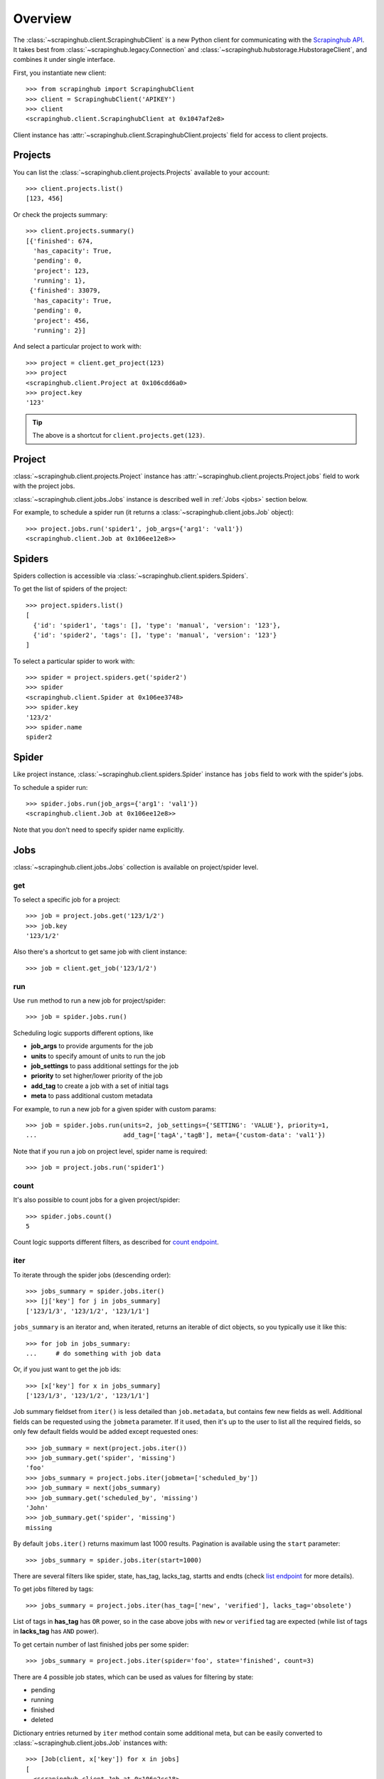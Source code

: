 Overview
========

The :class:`~scrapinghub.client.ScrapinghubClient` is a new Python client for
communicating with the `Scrapinghub API`_.
It takes best from :class:`~scrapinghub.legacy.Connection` and
:class:`~scrapinghub.hubstorage.HubstorageClient`, and combines it under single
interface.

First, you instantiate new client::

    >>> from scrapinghub import ScrapinghubClient
    >>> client = ScrapinghubClient('APIKEY')
    >>> client
    <scrapinghub.client.ScrapinghubClient at 0x1047af2e8>

Client instance has :attr:`~scrapinghub.client.ScrapinghubClient.projects` field
for access to client projects.

Projects
--------

You can list the :class:`~scrapinghub.client.projects.Projects` available to your
account::

    >>> client.projects.list()
    [123, 456]

Or check the projects summary::

    >>> client.projects.summary()
    [{'finished': 674,
      'has_capacity': True,
      'pending': 0,
      'project': 123,
      'running': 1},
     {'finished': 33079,
      'has_capacity': True,
      'pending': 0,
      'project': 456,
      'running': 2}]

And select a particular project to work with::

    >>> project = client.get_project(123)
    >>> project
    <scrapinghub.client.Project at 0x106cdd6a0>
    >>> project.key
    '123'

.. tip:: The above is a shortcut for ``client.projects.get(123)``.


Project
-------

:class:`~scrapinghub.client.projects.Project` instance has
:attr:`~scrapinghub.client.projects.Project.jobs` field to work with
the project jobs.

:class:`~scrapinghub.client.jobs.Jobs` instance is described well in
:ref:`Jobs <jobs>` section below.

For example, to schedule a spider run (it returns a
:class:`~scrapinghub.client.jobs.Job` object)::

    >>> project.jobs.run('spider1', job_args={'arg1': 'val1'})
    <scrapinghub.client.Job at 0x106ee12e8>>


Spiders
-------

Spiders collection is accessible via :class:`~scrapinghub.client.spiders.Spiders`.

To get the list of spiders of the project::

    >>> project.spiders.list()
    [
      {'id': 'spider1', 'tags': [], 'type': 'manual', 'version': '123'},
      {'id': 'spider2', 'tags': [], 'type': 'manual', 'version': '123'}
    ]

To select a particular spider to work with::

    >>> spider = project.spiders.get('spider2')
    >>> spider
    <scrapinghub.client.Spider at 0x106ee3748>
    >>> spider.key
    '123/2'
    >>> spider.name
    spider2

.. _spider:

Spider
------

Like project instance, :class:`~scrapinghub.client.spiders.Spider` instance has
``jobs`` field to work with the spider's jobs.

To schedule a spider run::

    >>> spider.jobs.run(job_args={'arg1': 'val1'})
    <scrapinghub.client.Job at 0x106ee12e8>>

Note that you don't need to specify spider name explicitly.

.. _jobs:

Jobs
----

:class:`~scrapinghub.client.jobs.Jobs` collection is available on project/spider
level.

get
^^^

To select a specific job for a project::

    >>> job = project.jobs.get('123/1/2')
    >>> job.key
    '123/1/2'

Also there's a shortcut to get same job with client instance::

    >>> job = client.get_job('123/1/2')

run
^^^

Use ``run`` method to run a new job for project/spider::

    >>> job = spider.jobs.run()

Scheduling logic supports different options, like

- **job_args** to provide arguments for the job
- **units** to specify amount of units to run the job
- **job_settings** to pass additional settings for the job
- **priority** to set higher/lower priority of the job
- **add_tag** to create a job with a set of initial tags
- **meta** to pass additional custom metadata

For example, to run a new job for a given spider with custom params::

    >>> job = spider.jobs.run(units=2, job_settings={'SETTING': 'VALUE'}, priority=1,
    ...                       add_tag=['tagA','tagB'], meta={'custom-data': 'val1'})

Note that if you run a job on project level, spider name is required::

    >>> job = project.jobs.run('spider1')

count
^^^^^

It's also possible to count jobs for a given project/spider::

    >>> spider.jobs.count()
    5

Count logic supports different filters, as described for `count endpoint`_.


iter
^^^^

To iterate through the spider jobs (descending order)::

    >>> jobs_summary = spider.jobs.iter()
    >>> [j['key'] for j in jobs_summary]
    ['123/1/3', '123/1/2', '123/1/1']

``jobs_summary`` is an iterator and, when iterated, returns an iterable
of dict objects, so you typically use it like this::

    >>> for job in jobs_summary:
    ...     # do something with job data

Or, if you just want to get the job ids::

    >>> [x['key'] for x in jobs_summary]
    ['123/1/3', '123/1/2', '123/1/1']

Job summary fieldset from ``iter()`` is less detailed than ``job.metadata``,
but contains few new fields as well. Additional fields can be requested using
the ``jobmeta`` parameter. If it used, then it's up to the user to list all the
required fields, so only few default fields would be added except requested
ones::

    >>> job_summary = next(project.jobs.iter())
    >>> job_summary.get('spider', 'missing')
    'foo'
    >>> jobs_summary = project.jobs.iter(jobmeta=['scheduled_by'])
    >>> job_summary = next(jobs_summary)
    >>> job_summary.get('scheduled_by', 'missing')
    'John'
    >>> job_summary.get('spider', 'missing')
    missing

By default ``jobs.iter()`` returns maximum last 1000 results.
Pagination is available using the ``start`` parameter::

    >>> jobs_summary = spider.jobs.iter(start=1000)

There are several filters like spider, state, has_tag, lacks_tag,
startts and endts (check `list endpoint`_ for more details).

To get jobs filtered by tags::

    >>> jobs_summary = project.jobs.iter(has_tag=['new', 'verified'], lacks_tag='obsolete')

List of tags in **has_tag** has ``OR`` power, so in the case above jobs with
``new`` or ``verified`` tag are expected (while list of tags in **lacks_tag**
has ``AND`` power).

To get certain number of last finished jobs per some spider::

    >>> jobs_summary = project.jobs.iter(spider='foo', state='finished', count=3)

There are 4 possible job states, which can be used as values
for filtering by state:

- pending
- running
- finished
- deleted

Dictionary entries returned by ``iter`` method contain some additional meta,
but can be easily converted to :class:`~scrapinghub.client.jobs.Job` instances with::

    >>> [Job(client, x['key']) for x in jobs]
    [
      <scrapinghub.client.Job at 0x106e2cc18>,
      <scrapinghub.client.Job at 0x106e260b8>,
      <scrapinghub.client.Job at 0x106e26a20>,
    ]

summary
^^^^^^^

To check jobs summary::

    >>> spider.jobs.summary()
    [{'count': 0, 'name': 'pending', 'summary': []},
     {'count': 0, 'name': 'running', 'summary': []},
     {'count': 5,
      'name': 'finished',
      'summary': [...]}

It's also possible to get last jobs summary (for each spider)::

    >>> list(sp.jobs.iter_last())
    [{'close_reason': 'success',
      'elapsed': 3062444,
      'errors': 1,
      'finished_time': 1482911633089,
      'key': '123/1/3',
      'logs': 8,
      'pending_time': 1482911596566,
      'running_time': 1482911598909,
      'spider': 'spider1',
      'state': 'finished',
      'ts': 1482911615830,
      'version': 'some-version'}]

Note that there can be a lot of spiders, so the method above returns an iterator.


update_tags
^^^^^^^^^^^

Tags is a convenient way to mark specific jobs (for better search, postprocessing etc).


To mark all spider jobs with tag ``consumed``::

    >>> spider.jobs.update_tags(add=['consumed'])

To remove existing tag ``existing`` for all spider jobs::

    >>> spider.jobs.update_tags(remove=['existing'])

Modifying tags is available on :class:`~scrapinghub.client.spiders.Spider`/
:class:`~scrapinghub.client.jobs.Job` levels.


Job
---

:class:`~scrapinghub.client.jobs.Job` instance provides access to a job data
with the following fields:

- metadata
- items
- logs
- requests
- samples

Request to cancel a job::

    >>> job.cancel()

To delete a job::

    >>> job.delete()

To mark a job with tag ``consumed``::

    >>> job.update_tags(add=['consumed'])

.. _job-metadata:

Metadata
^^^^^^^^

:class:`~scrapinghub.client.jobs.JobMeta` details can be found in jobs metadata
and it's scrapystats::

    >>> job.metadata.get('version')
    '5123a86-master'
    >>> job.metadata.get('scrapystats')
    ...
    'downloader/response_count': 104,
    'downloader/response_status_count/200': 104,
    'finish_reason': 'finished',
    'finish_time': 1447160494937,
    'item_scraped_count': 50,
    'log_count/DEBUG': 157,
    'log_count/INFO': 1365,
    'log_count/WARNING': 3,
    'memusage/max': 182988800,
    'memusage/startup': 62439424,
    ...

Anything can be stored in metadata, here is example how to add tags::

    >>> job.metadata.set('tags', ['obsolete'])

.. _job-items:

Items
^^^^^

To retrieve all scraped items from a job use
:class:`~scrapinghub.client.items.Items`::

    >>> for item in job.items.iter():
    ...     # do something with item (it's just a dict)

.. _job-logs:

Logs
^^^^

To retrieve all log entries from a job use :class:`~scrapinghub.client.logs.Logs`::

    >>> for logitem in job.logs.iter():
    ...     # logitem is a dict with level, message, time
    >>> logitem
    {
      'level': 20,
      'message': '[scrapy.core.engine] Closing spider (finished)',
      'time': 1482233733976},
    }

.. _job-requests:

Requests
^^^^^^^^

To retrieve all requests from a job there's :class:`~scrapinghub.client.requests.Requests`::

    >>> for reqitem in job.requests.iter():
    ...     # reqitem is a dict
    >>> reqitem
    [{
      'duration': 354,
      'fp': '6d748741a927b10454c83ac285b002cd239964ea',
      'method': 'GET',
      'rs': 1270,
      'status': 200,
      'time': 1482233733870,
      'url': 'https://example.com'
    }]

.. _job-samples:

Samples
^^^^^^^

:class:`~scrapinghub.client.samples.Samples` is useful to retrieve all samples
for a job::

    >>> for sample in job.samples.iter():
    ...     # sample is a list with a timestamp and data
    >>> sample
    [1482233732452, 0, 0, 0, 0, 0]


Activity
--------

:class:`~scrapinghub.client.activity.Activity` provides a convenient interface
to project activity events.

To retrieve all activity events from a project::

    >>> project.activity.iter()
    <generator object jldecode at 0x1049ee990>

    >>> project.activity.list()
    [{'event': 'job:completed', 'job': '123/2/3', 'user': 'jobrunner'},
     {'event': 'job:cancelled', 'job': '123/2/3', 'user': 'john'}]

To post a new activity event::

    >>> event = {'event': 'job:completed', 'job': '123/2/4', 'user': 'john'}
    >>> project.activity.add(event)

Or post multiple events at once::

    >>> events = [
    ...     {'event': 'job:completed', 'job': '123/2/5', 'user': 'john'},
    ...     {'event': 'job:cancelled', 'job': '123/2/6', 'user': 'john'},
    ... ]
    >>> project.activity.add(events)


Collections
-----------

As an example, let's store hash and timestamp pair for foo spider.

Usual workflow with :class:`~scrapinghub.client.collections.Collections` would be::

    >>> collections = project.collections
    >>> foo_store = collections.get_store('foo_store')
    >>> foo_store.set({'_key': '002d050ee3ff6192dcbecc4e4b4457d7', 'value': '1447221694537'})
    >>> foo_store.count()
    1
    >>> foo_store.get('002d050ee3ff6192dcbecc4e4b4457d7')
    {u'value': u'1447221694537'}
    >>> # iterate over _key & value pair
    ... list(foo_store.iter())
    [{u'_key': u'002d050ee3ff6192dcbecc4e4b4457d7', u'value': u'1447221694537'}]
    >>> # filter by multiple keys - only values for keys that exist will be returned
    ... list(foo_store.iter(key=['002d050ee3ff6192dcbecc4e4b4457d7', 'blah']))
    [{u'_key': u'002d050ee3ff6192dcbecc4e4b4457d7', u'value': u'1447221694537'}]
    >>> foo_store.delete('002d050ee3ff6192dcbecc4e4b4457d7')
    >>> foo_store.count()
    0

Collections are available on project level only.


Frontiers
---------

Typical workflow with :class:`~scrapinghub.client.frontiers.Frontiers`::

    >>> frontiers = project.frontiers

Get all frontiers from a project to iterate through it::

    >>> frontiers.iter()
    <list_iterator at 0x103c93630>

List all frontiers::

    >>> frontiers.list()
    ['test', 'test1', 'test2']

Get a :class:`~scrapinghub.client.frontiers.Frontier` instance by name::

    >>> frontier = frontiers.get('test')
    >>> frontier
    <scrapinghub.client.Frontier at 0x1048ae4a8>

Get an iterator to iterate through a frontier slots::

    >>> frontier.iter()
    <list_iterator at 0x1030736d8>

List all slots::

    >>> frontier.list()
    ['example.com', 'example.com2']

Get a :class:`~scrapinghub.client.frontiers.FrontierSlot` by name::

    >>> slot = frontier.get('example.com')
    >>> slot
    <scrapinghub.client.FrontierSlot at 0x1049d8978>

Add a request to the slot::

    >>> slot.queue.add([{'fp': '/some/path.html'}])
    >>> slot.flush()
    >>> slot.newcount
    1

``newcount`` is defined per slot, but also available per frontier and globally::

    >>> frontier.newcount
    1
    >>> frontiers.newcount
    3

Add a fingerprint only to the slot::

    >>> slot.fingerprints.add(['fp1', 'fp2'])
    >>> slot.flush()

There are convenient shortcuts: ``f`` for ``fingerprints`` to access
:class:`~scrapinghub.client.frontiers.FrontierSlotFingerprints` and ``q`` for
``queue`` to access :class:`~scrapinghub.client.frontiers.FrontierSlotQueue`.

Add requests with additional parameters::

    >>> slot.q.add([{'fp': '/'}, {'fp': 'page1.html', 'p': 1, 'qdata': {'depth': 1}}])
    >>> slot.flush()

To retrieve all requests for a given slot::

    >>> reqs = slot.q.iter()

To retrieve all fingerprints for a given slot::

    >>> fps = slot.f.iter()

To list all the requests use ``list()`` method (similar for ``fingerprints``)::

    >>> fps = slot.q.list()

To delete a batch of requests::

    >>> slot.q.delete('00013967d8af7b0001')

To delete the whole slot from the frontier::

    >>> slot.delete()

Flush data of the given frontier::

    >>> frontier.flush()

Flush data of all frontiers of a project::

    >>> frontiers.flush()

Close batch writers of all frontiers of a project::

    >>> frontiers.close()

Frontiers are available on project level only.

.. _job-tags:


Settings
--------

You can work with project settings via :class:`~scrapinghub.client.projects.Settings`.

To get a list of the project settings::

    >>> project.settings.list()
    [(u'default_job_units', 2), (u'job_runtime_limit', 24)]]

To get a project setting value by name::

    >>> project.settings.get('job_runtime_limit')
    24

To update a project setting value by name::

    >>> project.settings.set('job_runtime_limit', 20)

Or update a few project settings at once::

    >>> project.settings.update({'default_job_units': 1,
    ...                          'job_runtime_limit': 20})


Exceptions
----------

.. autoexception:: scrapinghub.ScrapinghubAPIError
.. autoexception:: scrapinghub.BadRequest
.. autoexception:: scrapinghub.Unauthorized
.. autoexception:: scrapinghub.NotFound
.. autoexception:: scrapinghub.ValueTooLarge
.. autoexception:: scrapinghub.DuplicateJobError
.. autoexception:: scrapinghub.ServerError


.. _Scrapinghub API: http://doc.scrapinghub.com/api.html
.. _Frontier: http://doc.scrapinghub.com/api/frontier.html
.. _count endpoint: https://doc.scrapinghub.com/api/jobq.html#jobq-project-id-count
.. _list endpoint: https://doc.scrapinghub.com/api/jobq.html#jobq-project-id-list
